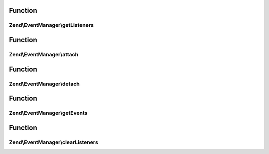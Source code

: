 .. EventManager/SharedEventManagerInterface.php generated using docpx on 01/30/13 03:02pm


Function
********

Zend\\EventManager\\getListeners
================================

.. function:: Zend\EventManager\getListeners()


    Retrieve all listeners for a given identifier and event

    :param string|int: 
    :param string|int: 

    :rtype: false|PriorityQueue 



Function
********

Zend\\EventManager\\attach
==========================

.. function:: Zend\EventManager\attach()


    Attach a listener to an event

    :param string|array: Identifier(s) for event emitting component(s)
    :param string: 
    :param callable: PHP Callback
    :param int: Priority at which listener should execute

    :rtype: void 



Function
********

Zend\\EventManager\\detach
==========================

.. function:: Zend\EventManager\detach()


    Detach a listener from an event offered by a given resource

    :param string|int: 
    :param CallbackHandler: 

    :rtype: bool Returns true if event and listener found, and unsubscribed; returns false if either event or listener not found



Function
********

Zend\\EventManager\\getEvents
=============================

.. function:: Zend\EventManager\getEvents()


    Retrieve all registered events for a given resource

    :param string|int: 

    :rtype: array 



Function
********

Zend\\EventManager\\clearListeners
==================================

.. function:: Zend\EventManager\clearListeners()


    Clear all listeners for a given identifier, optionally for a specific event

    :param string|int: 
    :param null|string: 

    :rtype: bool 



